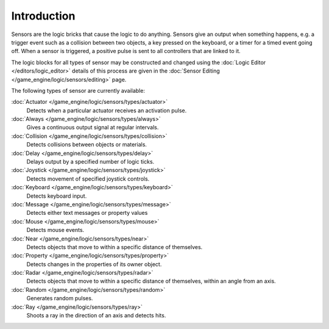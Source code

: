 
************
Introduction
************

Sensors are the logic bricks that cause the logic to do anything.
Sensors give an output when something happens, e.g.
a trigger event such as a collision between two objects, a key pressed on the keyboard,
or a timer for a timed event going off. When a sensor is triggered,
a positive pulse is sent to all controllers that are linked to it.

The logic blocks for all types of sensor may be constructed and changed using the
:doc:`Logic Editor </editors/logic_editor>` details of this process are given in the
:doc:`Sensor Editing </game_engine/logic/sensors/editing>` page.

The following types of sensor are currently available:

:doc:`Actuator </game_engine/logic/sensors/types/actuator>`
   Detects when a particular actuator receives an activation pulse.
:doc:`Always </game_engine/logic/sensors/types/always>`
   Gives a continuous output signal at regular intervals.
:doc:`Collision </game_engine/logic/sensors/types/collision>`
   Detects collisions between objects or materials.
:doc:`Delay </game_engine/logic/sensors/types/delay>`
   Delays output by a specified number of logic ticks.
:doc:`Joystick </game_engine/logic/sensors/types/joystick>`
   Detects movement of specified joystick controls.
:doc:`Keyboard </game_engine/logic/sensors/types/keyboard>`
   Detects keyboard input.
:doc:`Message </game_engine/logic/sensors/types/message>`
   Detects either text messages or property values
:doc:`Mouse </game_engine/logic/sensors/types/mouse>`
   Detects mouse events.
:doc:`Near </game_engine/logic/sensors/types/near>`
   Detects objects that move to within a specific distance of themselves.
:doc:`Property </game_engine/logic/sensors/types/property>`
   Detects changes in the properties of its owner object.
:doc:`Radar </game_engine/logic/sensors/types/radar>`
   Detects objects that move to within a specific distance of themselves, within an angle from an axis.
:doc:`Random </game_engine/logic/sensors/types/random>`
   Generates random pulses.
:doc:`Ray </game_engine/logic/sensors/types/ray>`
   Shoots a ray in the direction of an axis and detects hits.
